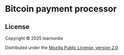 * Bitcoin payment processor
** License
Copyright © 2025 learnordie

Distributed under the [[https://www.mozilla.org/en-US/MPL/2.0/][Mozilla Public License, version 2.0]].
